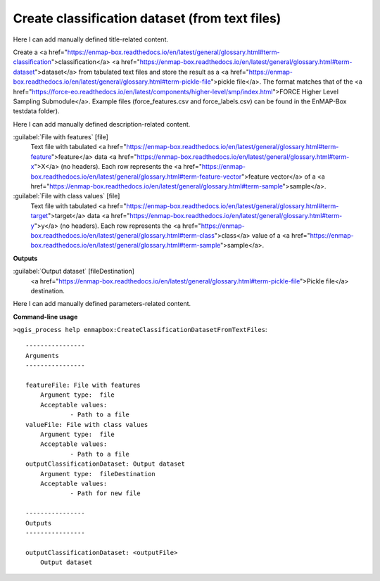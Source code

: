 ..
  ## AUTOGENERATED START TITLE

.. _Create classification dataset (from text files):

Create classification dataset (from text files)
***********************************************


..
  ## AUTOGENERATED END TITLE

Here I can add manually defined title-related content.

..
  ## AUTOGENERATED START DESCRIPTION

Create a <a href="https://enmap-box.readthedocs.io/en/latest/general/glossary.html#term-classification">classification</a> <a href="https://enmap-box.readthedocs.io/en/latest/general/glossary.html#term-dataset">dataset</a> from tabulated text files and store the result as a <a href="https://enmap-box.readthedocs.io/en/latest/general/glossary.html#term-pickle-file">pickle file</a>. 
The format matches that of the <a href="https://force-eo.readthedocs.io/en/latest/components/higher-level/smp/index.html">FORCE Higher Level Sampling Submodule</a>.
Example files (force_features.csv and force_labels.csv) can be found in the EnMAP-Box testdata folder).

..
  ## AUTOGENERATED END DESCRIPTION

Here I can add manually defined description-related content.

..
  ## AUTOGENERATED START PARAMETERS


:guilabel:`File with features` [file]
    Text file with tabulated <a href="https://enmap-box.readthedocs.io/en/latest/general/glossary.html#term-feature">feature</a> data <a href="https://enmap-box.readthedocs.io/en/latest/general/glossary.html#term-x">X</a> (no headers). Each row represents the <a href="https://enmap-box.readthedocs.io/en/latest/general/glossary.html#term-feature-vector">feature vector</a> of a <a href="https://enmap-box.readthedocs.io/en/latest/general/glossary.html#term-sample">sample</a>.

:guilabel:`File with class values` [file]
    Text file with tabulated <a href="https://enmap-box.readthedocs.io/en/latest/general/glossary.html#term-target">target</a> data <a href="https://enmap-box.readthedocs.io/en/latest/general/glossary.html#term-y">y</a> (no headers). Each row represents the <a href="https://enmap-box.readthedocs.io/en/latest/general/glossary.html#term-class">class</a> value of a <a href="https://enmap-box.readthedocs.io/en/latest/general/glossary.html#term-sample">sample</a>.
**Outputs**


:guilabel:`Output dataset` [fileDestination]
    <a href="https://enmap-box.readthedocs.io/en/latest/general/glossary.html#term-pickle-file">Pickle file</a> destination.


..
  ## AUTOGENERATED END PARAMETERS

Here I can add manually defined parameters-related content.

..
  ## AUTOGENERATED START COMMAND USAGE

**Command-line usage**

``>qgis_process help enmapbox:CreateClassificationDatasetFromTextFiles``::

    ----------------
    Arguments
    ----------------
    
    featureFile: File with features
    	Argument type:	file
    	Acceptable values:
    		- Path to a file
    valueFile: File with class values
    	Argument type:	file
    	Acceptable values:
    		- Path to a file
    outputClassificationDataset: Output dataset
    	Argument type:	fileDestination
    	Acceptable values:
    		- Path for new file
    
    ----------------
    Outputs
    ----------------
    
    outputClassificationDataset: <outputFile>
    	Output dataset
    
    

..
  ## AUTOGENERATED END COMMAND USAGE
